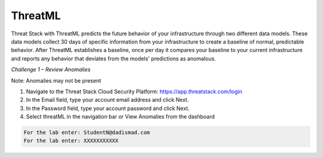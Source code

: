 ThreatML
========


.. image:: _static/_threatML_Widget.gif


Threat Stack with ThreatML predicts the future behavior of your infrastructure through two different data models. These data models collect 30 days of specific information from your infrastructure to create a baseline of normal, predictable behavior. After ThreatML establishes a baseline, once per day it compares your baseline to your current infrastructure and reports any behavior that deviates from the models' predictions as anomalous. 

*Challenge 1 – Review Anomalies*

Note: Anomalies may not be present  

1. Navigate to the Threat Stack Cloud Security Platform: https://app.threatstack.com/login 
2. In the Email field, type your account email address and click Next. 
3. In the Password field, type your account password and click Next. 
4. Select threatML in the navigation bar or View Anomalies from the dashboard 


.. code-block::

  For the lab enter: StudentN@dadismad.com
  For the lab enter: XXXXXXXXXXX
